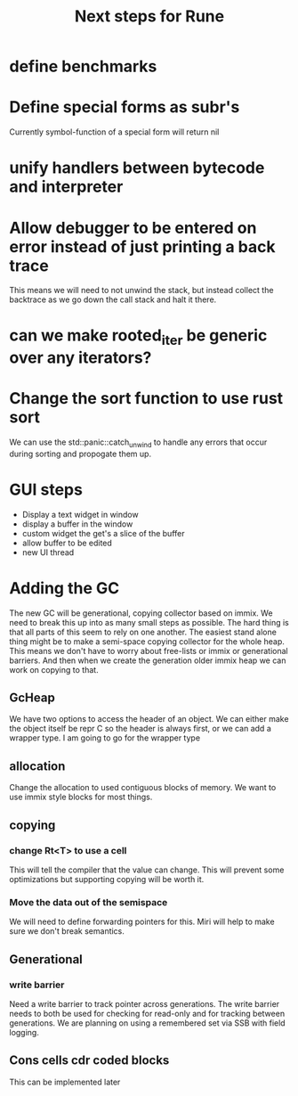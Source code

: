 #+title: Next steps for Rune
* define benchmarks
* Define special forms as subr's
Currently symbol-function of a special form will return nil
* unify handlers between bytecode and interpreter
* Allow debugger to be entered on error instead of just printing a back trace
This means we will need to not unwind the stack, but instead collect the backtrace as we go down the call stack and halt it there.
* can we make rooted_iter be generic over any iterators?
* Change the sort function to use rust sort
We can use the std::panic::catch_unwind to handle any errors that occur during sorting and propogate them up.
* GUI steps
- Display a text widget in window
- display a buffer in the window
- custom widget the get's a slice of the buffer
- allow buffer to be edited
- new UI thread
* Adding the GC
The new GC will be generational, copying collector based on immix. We need to break this up into as many small steps as possible. The hard thing is that all parts of this seem to rely on one another. The easiest stand alone thing might be to make a semi-space copying collector for the whole heap. This means we don't have to worry about free-lists or immix or generational barriers. And then when we create the generation older immix heap we can work on copying to that.
** GcHeap
We have two options to access the header of an object. We can either make the object itself be repr C so the header is always first, or we can add a wrapper type. I am going to go for the wrapper type
** allocation
Change the allocation to used contiguous blocks of memory. We want to use immix style blocks for most things.
** copying
*** change Rt<T> to use a cell
This will tell the compiler that the value can change. This will prevent some optimizations but supporting copying will be worth it.
*** Move the data out of the semispace
We will need to define forwarding pointers for this. Miri will help to make sure we don't break semantics.
** Generational
*** write barrier
Need a write barrier to track pointer across generations. The write barrier needs to both be used for checking for read-only and for tracking between generations. We are planning on using a remembered set via SSB with field logging.
** Cons cells cdr coded blocks
This can be implemented later

